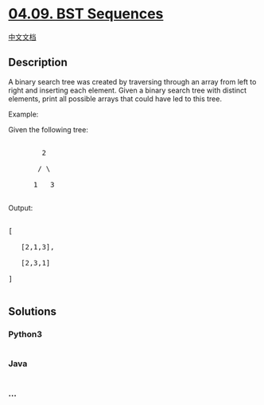* [[https://leetcode-cn.com/problems/bst-sequences-lcci][04.09. BST
Sequences]]
  :PROPERTIES:
  :CUSTOM_ID: bst-sequences
  :END:
[[./lcci/04.09.BST Sequences/README.org][中文文档]]

** Description
   :PROPERTIES:
   :CUSTOM_ID: description
   :END:

#+begin_html
  <p>
#+end_html

A binary search tree was created by traversing through an array from
left to right and inserting each element. Given a binary search tree
with distinct elements, print all possible arrays that could have led to
this tree.

#+begin_html
  </p>
#+end_html

#+begin_html
  <p>
#+end_html

Example:

Given the following tree:

#+begin_html
  </p>
#+end_html

#+begin_html
  <pre>

          2

         / \

        1   3

  </pre>
#+end_html

#+begin_html
  <p>
#+end_html

Output:

#+begin_html
  </p>
#+end_html

#+begin_html
  <pre>

  [

     [2,1,3],

     [2,3,1]

  ]

  </pre>
#+end_html

** Solutions
   :PROPERTIES:
   :CUSTOM_ID: solutions
   :END:

#+begin_html
  <!-- tabs:start -->
#+end_html

*** *Python3*
    :PROPERTIES:
    :CUSTOM_ID: python3
    :END:
#+begin_src python
#+end_src

*** *Java*
    :PROPERTIES:
    :CUSTOM_ID: java
    :END:
#+begin_src java
#+end_src

*** *...*
    :PROPERTIES:
    :CUSTOM_ID: section
    :END:
#+begin_example
#+end_example

#+begin_html
  <!-- tabs:end -->
#+end_html

